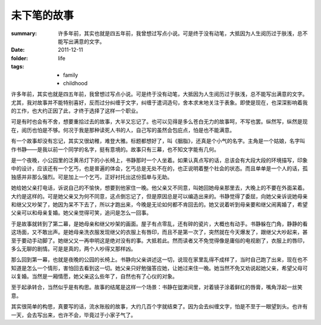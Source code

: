 未下笔的故事
============

:summary:
    许多年前，其实也就是四五年前，我曾想过写点小说。可是终于没有动笔，大抵因为人生阅历过于肤浅，总不能写出满意的文字。
:date: 2011-12-11
:folder: life
:tags: 
    - family
    - childhood


许多年前，其实也就是四五年前，我曾想过写点小说。可是终于没有动笔，大抵因为人生阅历过于肤浅，总不能写出满意的文字。尤其，我对故事并不能特别喜好，反而过分纠缠于文字，纠缠于遣词造句，舍本求末地关注于表象。即使是现在，也深深影响着我的工作，也大约正因了此，才终于选择了这样一个职业。

可是有时也会有不舍，想要重拾过去的故事，大半又忘记了。也可以见得是多么苍白无力的故事呵，不写也罢。纵然写，纵然是现在，阅历也怕是不够。何况于我是那种读死人书的人，自己写的虽然会包庇点，怕是也不能满意。

有一个故事却没有忘记，其实又很幼稚，难登大雅。标题都想好了，叫《胭脂》，还真是个小气的名字。主角是一个姑娘，名字叫作书静——是我以前一个同学的名字，挺有意境的。故事只有三幕，也不知文字能有几何。

是一个夜晚，小公园里的泛黄吊灯下的小长椅上，书静那时一个人坐着。如果认真点写的话，总该会有大段大段的环境描写，印象中的设计，应该还有一个乞丐，也是普遍的体会，乞丐总是无处不在的，也正说明着整个社会的状态。而且单单是一个人的话，孤独感并非那么强烈。可是加上一个乞丐，正好衬托出这份孤单与无助。

她给她父亲打电话，诉说自己的不愉快，想要到他家住一晚。他父亲又不同意，叫她回她母亲那里去，大晚上的不要在外面呆着。大约是这样的。可是她父亲又为何不同意，这点倒忘记了，但是原因总是可以编造出来的。书静觉得了委屈，向她父亲诉说她母亲和继父又吵架了，她因为呆不下去了，所以才跑出来，今晚是无论如何都不肯回去的。她又说着听到母亲要和继父闹离婚了，希望父亲可以和母亲复婚。她父亲觉得可笑，追问是怎么一回事。

于是故事就转到了第二幕，是她母亲和继父吵架的画面。屋子有点零乱，还有碎的瓷片，大概也有动手。书静躲在门角，静静的看这场面，又不敢出声。是她母亲洗衣服发现继父的衣服上有唇印，而且不是第一次了，突然就在今天爆发了，跟继父大吵起来，甚至于要动手动脚了。她继父又一再申明这是绝对没有的事。大抵若此。然而读者又不免觉得像是庸俗的电视剧了，衣服上的唇印，多么无聊的剧情。可是是真的，两个人吵得又那样凶。

那么回到第一幕，也就是夜晚的公园的长椅上。书静向父亲讲述这一切，说现在家里乱得不成样了，当时自己跑了出来，现在也不知道是怎么一个情形，害怕回去看到这一切。她父亲只好勉强答应她，让她过来住一晚。她当然不免又劝说起她父亲，希望父母可以复婚。当然是一厢情愿，她父亲这么些年了，自然也有了心仪的对象。

至于起承转合，当然似乎是有构思。故事的结尾是这样一个场景：书静在盥漱间里，对着镜子涂着鲜红的唇膏，嘴角浮起一丝笑意。

其实很简单的构思，真要写的话，流水账般的故事，大约几百个字就结束了。因为会去纠缠文字，怕是不至于一眼望到头。也许有一天，会去写出来，也许不会，毕竟过于小家子气了。

